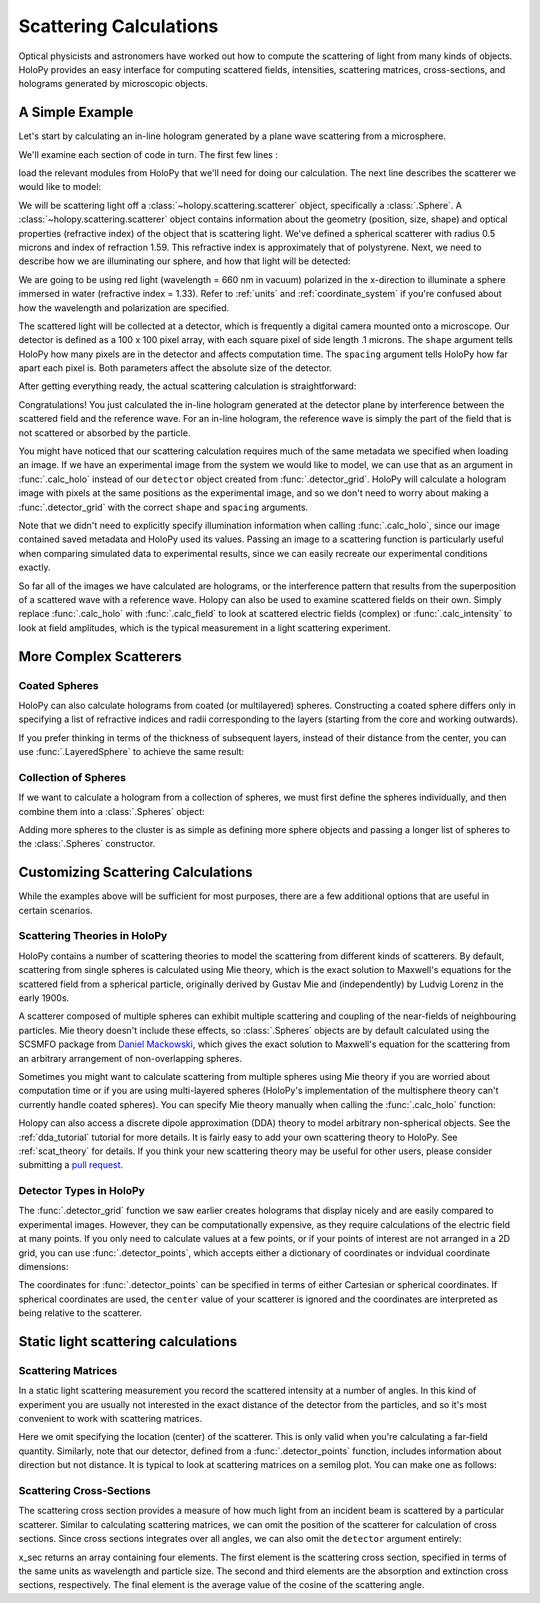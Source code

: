 .. _calc_tutorial:

Scattering Calculations
=======================

Optical physicists and astronomers have worked out how to compute the
scattering of light from many kinds of objects.  HoloPy provides an
easy interface for computing scattered fields, intensities, scattering
matrices, cross-sections, and holograms generated by microscopic objects.


A Simple Example
~~~~~~~~~~~~~~~~

Let's start by calculating an in-line hologram generated by a
plane wave scattering from a microsphere.

.. plot:: pyplots/calc_sphere.py
   :include-source:

.. image:: ../images/calc_sphere.png
   :scale: 300 %
   :alt: Calculated hologram of a single sphere.

We'll examine each section of code in turn.  The first few lines :

..  testcode::
  
    import holopy as hp
    from holopy.scattering import calc_holo, Sphere

load the relevant modules from HoloPy that we'll need for doing our
calculation.  The next line describes the scatterer we would like to model:

..  testcode::
        
    sphere = Sphere(n = 1.59, r = .5, center = (4, 4, 5))

We will be scattering light off a :class:`~holopy.scattering.scatterer` object, specifically a
:class:`.Sphere`. A :class:`~holopy.scattering.scatterer` object
contains information about the geometry (position, size, shape) and
optical properties (refractive index) of the object that is scattering
light.  We've defined a spherical scatterer with radius 0.5 microns and index of refraction
1.59. This refractive index is approximately that of polystyrene.
Next, we need to describe how we are illuminating our sphere, and how that light will be detected: 

..  testcode::

    medium_index = 1.33
    illum_wavelen = 0.66
    illum_polarization = (1,0)
    detector = hp.detector_grid(shape = 100, spacing = .1)

We are going to be using red light (wavelength = 660 nm in vacuum) polarized in the x-direction to 
illuminate a sphere immersed in water (refractive index = 1.33). Refer to 
:ref:`units` and :ref:`coordinate_system` if you're confused about how 
the wavelength and polarization are specified.

The scattered light will be collected at a detector, which is frequently a digital camera mounted onto a microscope. 
Our detector is defined as a 100 x 100 pixel array, with each square pixel of side length .1 microns. 
The ``shape`` argument tells HoloPy how many pixels are in the detector and affects computation time.
The ``spacing`` argument tells HoloPy how far apart each pixel is. Both parameters affect the absolute size of the detector.

After getting everything ready, the actual scattering calculation is straightforward:

..  testcode::

    holo = calc_holo(detector, sphere, medium_index, illum_wavelen, illum_polarization)
    hp.show(holo)

Congratulations! You just calculated the in-line hologram
generated at the detector plane by interference between the
scattered field and the reference wave. For an in-line
hologram, the reference wave is simply the part of the field that is not scattered 
or absorbed by the particle.

..  testcode::
    :hide:
    
    print(holo[0,0].values)

..  testoutput::
    :hide:

    [ 1.01201782]

You might have noticed that our scattering calculation requires much of the same metadata we specified when loading an image.
If we have an experimental image from the system we would like to model, we can use that as an argument
in :func:`.calc_holo` instead of our ``detector`` object created from :func:`.detector_grid`. HoloPy will calculate a hologram
image with pixels at the same positions as the experimental image, and so we don't need to worry about making a :func:`.detector_grid`
with the correct ``shape`` and ``spacing`` arguments.

..  testcode::
    
    from holopy.core.io import get_example_data_path
    imagepath = get_example_data_path('image0002.h5')
    exp_img = hp.load(imagepath)
    holo = calc_holo(exp_img, sphere)

..  testcode::
    :hide:
    
    print(exp_img.shape)
    print(holo[0,0].values)

..  testoutput::
    :hide:
    
    (1, 100, 100)
    [ 1.01201782]

Note that we didn't need to explicitly specify illumination information when calling :func:`.calc_holo`, since our image contained saved metadata and HoloPy used its values.
Passing an image to a scattering function is particularly useful when comparing simulated data to experimental results, since we can easily recreate our experimental conditions exactly.


So far all of the images we have calculated are holograms, or the interference pattern that results
from the superposition of a scattered wave with a reference wave. Holopy can also be used to
examine scattered fields on their own. Simply replace :func:`.calc_holo` with :func:`.calc_field` to look 
at scattered electric fields (complex) or :func:`.calc_intensity` to look at field amplitudes, which
is the typical measurement in a light scattering experiment.

.. _more_scattering_ex:

More Complex Scatterers
~~~~~~~~~~~~~~~~~~~~~~~

Coated Spheres
--------------

HoloPy can also calculate holograms from coated (or multilayered) spheres.
Constructing a coated sphere differs only in specifying a
list of refractive indices and radii corresponding to the layers 
(starting from the core and working outwards).

..  testcode::
    
    coated_sphere = Sphere(center=(2.5, 5, 5), n=(1.59, 1.42), r=(0.3, 0.6))
    holo = calc_holo(exp_img, coated_sphere)
    hp.show(holo)

..  testcode::
    :hide:

    print(holo[0,0,0].values)

..  testoutput::
    :hide:

    0.9750608553730731
    
If you prefer thinking in terms of the thickness of subsequent layers, instead of their distance from the center,
you can use :func:`.LayeredSphere` to achieve the same result:

..  testcode::
    
    from holopy.scattering import LayeredSphere
    coated_sphere = LayeredSphere(center=(2.5, 5, 5), n=(1.59, 1.42), t=(0.3, 0.3))

Collection of Spheres
---------------------

If we want to calculate a hologram from a collection of spheres, we must
first define the spheres individually, and then combine them into a 
:class:`.Spheres` object:

..  testcode::

    from holopy.scattering import Spheres
    s1 = Sphere(center=(5, 5, 5), n = 1.59, r = .5)
    s2 = Sphere(center=(4, 4, 5), n = 1.59, r = .5)
    collection = Spheres([s1, s2])
    holo = calc_holo(exp_img, collection)
    hp.show(holo)

..  testcode::
    :hide:

    print(holo[0,0].values)

..  testoutput::
    :hide:

    [ 1.04897655]

.. image:: ../images/calc_twosphere.png
   :scale: 300 %
   :alt: Calculated hologram of two spheres.

Adding more spheres to the cluster is as simple as defining more
sphere objects and passing a longer list of spheres to the
:class:`.Spheres` constructor.

.. _custom_scat:

Customizing Scattering Calculations
~~~~~~~~~~~~~~~~~~~~~~~~~~~~~~~~~~~

While the examples above will be sufficient for most purposes, there are a few additional options that are useful in certain scenarios.

Scattering Theories in HoloPy
-----------------------------

HoloPy contains a number of scattering theories to model the scattering 
from different kinds of scatterers. By default, scattering from single
spheres is calculated using Mie theory, which is the exact solution
to Maxwell's equations for the scattered field from a spherical
particle, originally derived by Gustav Mie and (independently) by
Ludvig Lorenz in the early 1900s. 

A scatterer composed of multiple spheres can exhibit multiple scattering 
and coupling of the near-fields of neighbouring particles. Mie theory doesn't include
these effects, so :class:`.Spheres` objects are by default calculated using the
SCSMFO package from `Daniel Mackowski <http://www.eng.auburn.edu/~dmckwski/>`_,
which gives the exact solution to Maxwell's equation for the scattering from an 
arbitrary arrangement of non-overlapping spheres. 

Sometimes you might want to calculate scattering from multiple spheres 
using Mie theory if you are worried about computation time or if you are
using multi-layered spheres (HoloPy's implementation of the multisphere theory
can't currently handle coated spheres). You can specify Mie theory manually when
calling the :func:`.calc_holo` function:

..  testcode::
    
    from holopy.scattering import Mie
    holo = calc_holo(exp_img, collection, theory = Mie)

..  testcode::
    :hide:
    
    print(holo[0,0,0].values)
    
..  testoutput::
    :hide:
    
    1.0480235432374045

Holopy can also access a discrete dipole approximation (DDA) theory to model arbitrary
non-spherical objects. See the :ref:`dda_tutorial` tutorial for more details.
It is fairly easy to add your own scattering theory to HoloPy. See :ref:`scat_theory` for details.
If you think your new scattering theory may be useful for other users, please consider submitting a `pull request <https://github.com/manoharan-lab/holopy/pulls>`_.

Detector Types in HoloPy
------------------------

The :func:`.detector_grid` function we saw earlier creates holograms that display nicely and are easily compared to experimental images.
However, they can be computationally expensive, as they require calculations of the electric field at many points. If you only need to
calculate values at a few points, or if your points of interest are not arranged in a 2D grid, you can use :func:`.detector_points`,
which accepts either a dictionary of coordinates or indvidual coordinate dimensions:
    
..  testcode::
    
    x = [0, 1, 0, 1, 2]
    y = [0, 0, 1, 1, 1]
    z = -1
    coord_dict = {'x': x, 'y': y, 'z': z}
    detector = hp.detector_points(x = x, y = y, z = z)
    detector = hp.detector_points(coord_dict)

..  testcode::
    :hide:
    
    print(detector[0].values)

..  testoutput::
    :hide:
    
    0.0

The coordinates for :func:`.detector_points` can be specified in terms of either Cartesian or spherical coordinates. If spherical coordinates are used,
the ``center`` value of your scatterer is ignored and the coordinates are interpreted as being relative to the scatterer.


Static light scattering calculations 
~~~~~~~~~~~~~~~~~~~~~~~~~~~~~~~~~~~~

Scattering Matrices
-------------------
In a static light scattering measurement you record the scattered
intensity at a number of angles. In this kind of experiment you are
usually not interested in the exact distance of the detector from the
particles, and so it's most convenient to work with scattering matrices. 

..  testcode::

    import numpy as np
    from holopy.scattering import calc_scat_matrix
    
    detector = hp.detector_points(theta = np.linspace(0, np.pi, 100), phi = 0)
    distant_sphere = Sphere(r=0.5, n=1.59)
    matr = calc_scat_matrix(detector, distant_sphere, medium_index, illum_wavelen)
    
..  testcode::
    :hide:
    
    print(matr[0,0,0].values)

..  testoutput::
    :hide:

    (24.656950420047853-19.765527788603396j)

Here we omit specifying the location (center) of the scatterer. This is
only valid when you're calculating a far-field quantity. Similarly, note 
that our detector, defined from a :func:`.detector_points` function, 
includes information about direction but not distance. It is typical 
to look at scattering matrices on a semilog plot. You can make one as follows:
    
..  testcode::

    import matplotlib.pyplot as plt
    plt.figure()
    plt.semilogy(np.linspace(0, np.pi, 100), abs(matr[:,0,0])**2)
    plt.semilogy(np.linspace(0, np.pi, 100), abs(matr[:,1,1])**2)
    plt.show()

.. plot:: pyplots/calc_scat_matr.py

Scattering Cross-Sections
-------------------------

The scattering cross section provides a measure of how much light from an incident 
beam is scattered by a particular scatterer. Similar to calculating scattering matrices,
we can omit the position of the scatterer for calculation of cross sections.
Since cross sections integrates over all angles, we can also omit the 
``detector`` argument entirely:

..  testcode::

    from holopy.scattering import calc_cross_sections
    x_sec = calc_cross_sections(distant_sphere, medium_index, illum_wavelen, illum_polarization)
    
..  testcode::
    :hide:

    print(x_sec.values)

..  testoutput::
    :hide:

    [ 1.93274289  0.          1.93274289  0.91619823]

x_sec returns an array containing four elements. The first element is the scattering cross section, specified in terms of the same
units as wavelength and particle size. The second and third elements are the absorption
and extinction cross sections, respectively. The final element is the average value of the cosine of the scattering angle.

